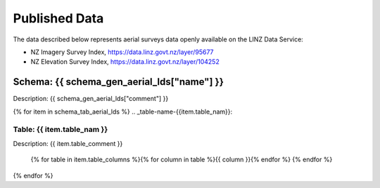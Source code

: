 .. _published_data:


Published Data
================================

The data described below represents aerial surveys data openly available on the LINZ Data Service:

- NZ Imagery Survey Index, https://data.linz.govt.nz/layer/95677

- NZ Elevation Survey Index, https://data.linz.govt.nz/layer/104252


Schema: {{ schema_gen_aerial_lds["name"] }}
--------------------------------------------------------

Description: {{ schema_gen_aerial_lds["comment"] }}


{% for item in schema_tab_aerial_lds  %}
.. _table-name-{{item.table_nam}}:

Table: {{ item.table_nam }}
^^^^^^^^^^^^^^^^^^^^^^^^^^^^^^^^^^^^^^^^^^^^^^^^^^^^^^^^^^^^^^^^^^^^^^^^^^^^
	
Description: {{ item.table_comment }}

		{% for table in item.table_columns %}{%  for column in table %}{{ column }}{% endfor %}
		{% endfor %}
	      
		

{% endfor %}